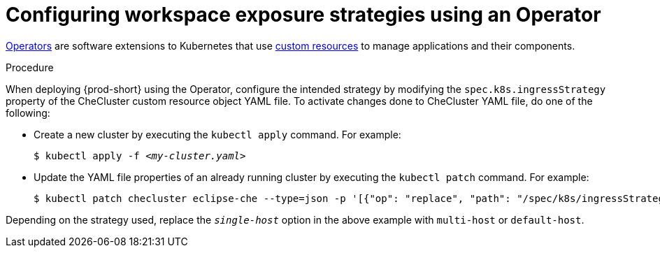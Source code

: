 // Module included in the following assemblies:
//
// configuring-workspace-exposure-strategies

[id="configuring-workspace-exposure-strategies-using-an-operator_{context}"]
= Configuring workspace exposure strategies using an Operator

link:https://docs.openshift.com/container-platform/latest/operators/olm-what-operators-are.html[Operators] are software extensions to Kubernetes that use link:https://docs.openshift.com/container-platform/latest/operators/crds/crd-managing-resources-from-crds.html[custom resources] to manage applications and their components.

.Procedure

When deploying {prod-short} using the Operator, configure the intended strategy by modifying the `spec.k8s.ingressStrategy` property of the CheCluster custom resource object YAML file.
To activate changes done to CheCluster YAML file, do one of the following:

* Create a new cluster by executing the `kubectl apply` command. For example:
+
[subs="+quotes"]
----
$ kubectl apply -f _<my-cluster.yaml>_
----

* Update the YAML file properties of an already running cluster by executing the `kubectl patch` command. For example:
+
[subs="+quotes"]
----
$ kubectl patch checluster eclipse-che --type=json -p '[{"op": "replace", "path": "/spec/k8s/ingressStrategy", "value": "__single-host__"}]'
----

Depending on the strategy used, replace the `_single-host_` option in the above example with `multi-host` or `default-host`.
